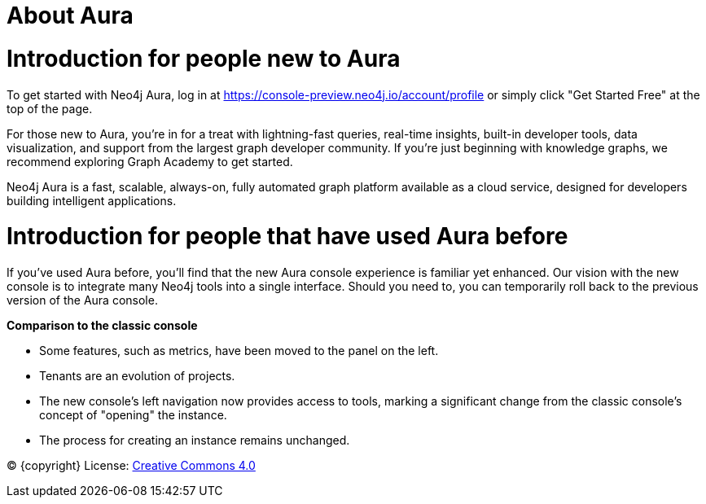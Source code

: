 [[aura]]
= About Aura
:description: Introduce the new Aura console experience.

= Introduction for people new to Aura

To get started with Neo4j Aura, log in at https://console-preview.neo4j.io/account/profile or simply click "Get Started Free" at the top of the page.

For those new to Aura, you’re in for a treat with lightning-fast queries, real-time insights, built-in developer tools, data visualization, and support from the largest graph developer community. If you're just beginning with knowledge graphs, we recommend exploring Graph Academy to get started.

Neo4j Aura is a fast, scalable, always-on, fully automated graph platform available as a cloud service, designed for developers building intelligent applications. 

= Introduction for people that have used Aura before

If you’ve used Aura before, you’ll find that the new Aura console experience is familiar yet enhanced. Our vision with the new console is to integrate many Neo4j tools into a single interface. Should you need to, you can temporarily roll back to the previous version of the Aura console.

*Comparison to the classic console*

* Some features, such as metrics, have been moved to the panel on the left.
* Tenants are an evolution of projects.
* The new console’s left navigation now provides access to tools, marking a significant change from the classic console's concept of "opening" the instance.
* The process for creating an instance remains unchanged.

(C) {copyright}
License: link:{common-license-page-uri}[Creative Commons 4.0]

